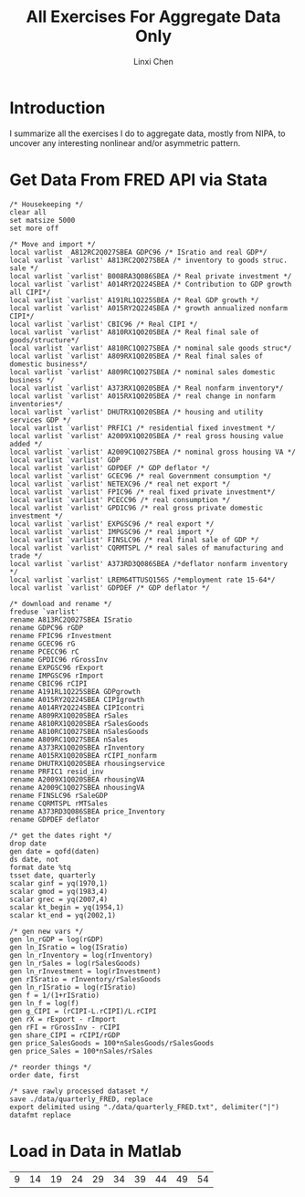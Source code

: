 #+OPTIONS:    H:3 num:nil toc:2 \n:nil ::t |:t ^:{} -:t f:t *:t tex:t d:(HIDE) tags:not-in-toc
#+STARTUP:    align fold nodlcheck hidestars oddeven lognotestate hideblocks
#+SEQ_TODO:   TODO(t) INPROGRESS(i) WAITING(w@) | DONE(d) CANCELED(c@)
#+TAGS:       Write(w) Update(u) Fix(f) Check(c) noexport(n)
#+TITLE:      All Exercises For Aggregate Data Only
#+AUTHOR:     Linxi Chen
#+EMAIL:      linxichen88@gmail.com
#+LANGUAGE:   en
#+EXCLUDE_TAGS: noexport

* Template Checklist [10/12]					   :noexport:
  - [X] Revise #+TITLE:
  - [X] Indicate #+AUTHOR:
  - [X] Add #+EMAIL:
  - [-] Revise banner source block [2/3]
    - [X] Add link to a useful language web site
    - [X] Replace "Language" with language name
    - [ ] Find a suitable graphic and use it to link to the language
      web site
  - [X] Write an Introduction
  - [X] Describe Requirements and Setup
  - [X] Replace "Language" with language name in Org Mode Features for Language Source Code Blocks
  - [X] Describe Header Arguments
  - [X] Describe support for Sessions
  - [X] Describe Result Types
  - [ ] Describe Other differences from supported languages
  - [X] Provide brief Examples of Use
* Introduction
I summarize all the exercises I do to aggregate data, mostly from NIPA, to uncover any interesting nonlinear and/or asymmetric pattern.
* Get Data From FRED API via Stata
#+BEGIN_SRC stata *Stata* :exports :session results :results silent :tangle ./codes/get_data.do 
  /* Housekeeping */
  clear all
  set matsize 5000
  set more off

  /* Move and import */
  local varlist  A812RC2Q027SBEA GDPC96 /* ISratio and real GDP*/
  local varlist `varlist' A813RC2Q027SBEA /* inventory to goods struc. sale */
  local varlist `varlist' B008RA3Q086SBEA /* Real private investment */
  local varlist `varlist' A014RY2Q224SBEA /* Contribution to GDP growth all CIPI*/
  local varlist `varlist' A191RL1Q225SBEA /* Real GDP growth */
  local varlist `varlist' A015RY2Q224SBEA /* growth annualized nonfarm CIPI*/
  local varlist `varlist' CBIC96 /* Real CIPI */
  local varlist `varlist' A810RX1Q020SBEA /* Real final sale of goods/structure*/
  local varlist `varlist' A810RC1Q027SBEA /* nominal sale goods struc*/
  local varlist `varlist' A809RX1Q020SBEA /* Real final sales of domestic business*/
  local varlist `varlist' A809RC1Q027SBEA /* nominal sales domestic business */
  local varlist `varlist' A373RX1Q020SBEA /* Real nonfarm inventory*/
  local varlist `varlist' A015RX1Q020SBEA /* real change in nonfarm inventories*/
  local varlist `varlist' DHUTRX1Q020SBEA /* housing and utility services GDP */
  local varlist `varlist' PRFIC1 /* residential fixed investment */
  local varlist `varlist' A2009X1Q020SBEA /* real gross housing value added */
  local varlist `varlist' A2009C1Q027SBEA /* nominal gross housing VA */
  local varlist `varlist' GDP
  local varlist `varlist' GDPDEF /* GDP deflator */
  local varlist `varlist' GCEC96 /* real Government consumption */
  local varlist `varlist' NETEXC96 /* real net export */
  local varlist `varlist' FPIC96 /* real fixed private investment*/
  local varlist `varlist' PCECC96 /* real consumption */
  local varlist `varlist' GPDIC96 /* real gross private domestic investment */
  local varlist `varlist' EXPGSC96 /* real export */
  local varlist `varlist' IMPGSC96 /* real import */
  local varlist `varlist' FINSLC96 /* real final sale of GDP */
  local varlist `varlist' CQRMTSPL /* real sales of manufacturing and trade */
  local varlist `varlist' A373RD3Q086SBEA /*deflator nonfarm inventory */
  local varlist `varlist' LREM64TTUSQ156S /*employment rate 15-64*/
  local varlist `varlist' GDPDEF /* GDP deflator */
 
  /* download and rename */
  freduse `varlist'
  rename A813RC2Q027SBEA ISratio
  rename GDPC96 rGDP
  rename FPIC96 rInvestment
  rename GCEC96 rG
  rename PCECC96 rC
  rename GPDIC96 rGrossInv
  rename EXPGSC96 rExport
  rename IMPGSC96 rImport
  rename CBIC96 rCIPI
  rename A191RL1Q225SBEA GDPgrowth
  rename A015RY2Q224SBEA CIPIgrowth
  rename A014RY2Q224SBEA CIPIcontri
  rename A809RX1Q020SBEA rSales
  rename A810RX1Q020SBEA rSalesGoods
  rename A810RC1Q027SBEA nSalesGoods
  rename A809RC1Q027SBEA nSales
  rename A373RX1Q020SBEA rInventory
  rename A015RX1Q020SBEA rCIPI_nonfarm
  rename DHUTRX1Q020SBEA rhousingservice
  rename PRFIC1 resid_inv
  rename A2009X1Q020SBEA rhousingVA
  rename A2009C1Q027SBEA nhousingVA
  rename FINSLC96 rSaleGDP
  rename CQRMTSPL rMTSales
  rename A373RD3Q086SBEA price_Inventory
  rename GDPDEF deflator

  /* get the dates right */
  drop date
  gen date = qofd(daten)
  ds date, not
  format date %tq
  tsset date, quarterly
  scalar ginf = yq(1970,1)
  scalar gmod = yq(1983,4)
  scalar grec = yq(2007,4)
  scalar kt_begin = yq(1954,1)
  scalar kt_end = yq(2002,1)

  /* gen new vars */
  gen ln_rGDP = log(rGDP)
  gen ln_ISratio = log(ISratio)
  gen ln_rInventory = log(rInventory)
  gen ln_rSales = log(rSalesGoods)
  gen ln_rInvestment = log(rInvestment)
  gen rISratio = rInventory/rSalesGoods
  gen ln_rISratio = log(rISratio)
  gen f = 1/(1+rISratio)
  gen ln_f = log(f)
  gen g_CIPI = (rCIPI-L.rCIPI)/L.rCIPI
  gen rX = rExport - rImport
  gen rFI = rGrossInv - rCIPI
  gen share_CIPI = rCIPI/rGDP
  gen price_SalesGoods = 100*nSalesGoods/rSalesGoods
  gen price_Sales = 100*nSales/rSales

  /* reorder things */
  order date, first

  /* save rawly processed dataset */
  save ./data/quarterly_FRED, replace 
  export delimited using "./data/quarterly_FRED.txt", delimiter("|") datafmt replace
#+END_SRC

* Load in Data in Matlab
  #+begin_src octave :session :exports results :results verbatim table
  n = [1:10];
  x = 5*n+4;
  ans = x
  A = importdata(fname, delimiter, header_rows)
  #+end_src

  #+RESULTS:
  | 9 | 14 | 19 | 24 | 29 | 34 | 39 | 44 | 49 | 54 |

